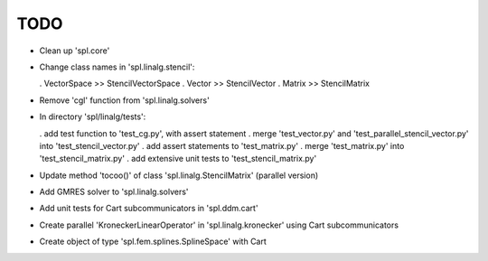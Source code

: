 TODO
====

* Clean up 'spl.core'

* Change class names in 'spl.linalg.stencil':

  . VectorSpace >> StencilVectorSpace
  . Vector      >> StencilVector
  . Matrix      >> StencilMatrix 

* Remove 'cgl' function from 'spl.linalg.solvers'

* In directory 'spl/linalg/tests':

  . add test function to 'test_cg.py', with assert statement
  . merge 'test_vector.py' and 'test_parallel_stencil_vector.py' into 'test_stencil_vector.py'
  . add assert statements to 'test_matrix.py'
  . merge 'test_matrix.py' into 'test_stencil_matrix.py'
  . add extensive unit tests to 'test_stencil_matrix.py'

* Update method 'tocoo()' of class 'spl.linalg.StencilMatrix' (parallel version)

* Add GMRES solver to 'spl.linalg.solvers'

* Add unit tests for Cart subcommunicators in 'spl.ddm.cart'

* Create parallel 'KroneckerLinearOperator' in 'spl.linalg.kronecker' using Cart subcommunicators

* Create object of type 'spl.fem.splines.SplineSpace' with Cart
